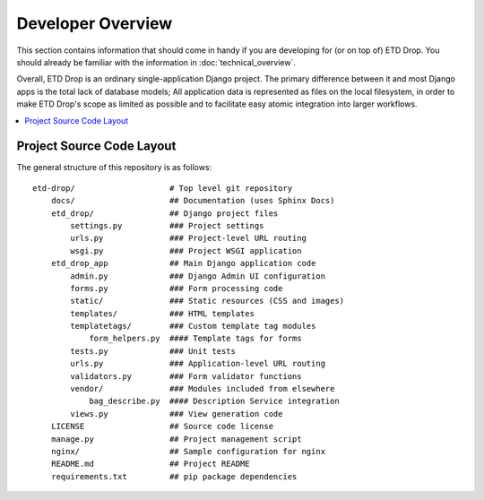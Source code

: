 ==================
Developer Overview
==================

This section contains information that should come in handy if you are
developing for (or on top of) ETD Drop. You should already be familiar
with the information in :doc:`technical_overview`.

Overall, ETD Drop is an ordinary single-application Django project. The
primary difference between it and most Django apps is the total lack of
database models; All application data is represented as files on the
local filesystem, in order to make ETD Drop's scope as limited as
possible and to facilitate easy atomic integration into larger
workflows.

.. contents::
    :local:
    :depth: 2

Project Source Code Layout
==========================

The general structure of this repository is as follows::

    etd-drop/                    # Top level git repository
        docs/                    ## Documentation (uses Sphinx Docs)
        etd_drop/                ## Django project files
            settings.py          ### Project settings
            urls.py              ### Project-level URL routing
            wsgi.py              ### Project WSGI application
        etd_drop_app             ## Main Django application code
            admin.py             ### Django Admin UI configuration
            forms.py             ### Form processing code
            static/              ### Static resources (CSS and images)
            templates/           ### HTML templates
            templatetags/        ### Custom template tag modules
                form_helpers.py  #### Template tags for forms
            tests.py             ### Unit tests
            urls.py              ### Application-level URL routing
            validators.py        ### Form validator functions
            vendor/              ### Modules included from elsewhere
                bag_describe.py  #### Description Service integration
            views.py             ### View generation code
        LICENSE                  ## Source code license
        manage.py                ## Project management script
        nginx/                   ## Sample configuration for nginx
        README.md                ## Project README
        requirements.txt         ## pip package dependencies
